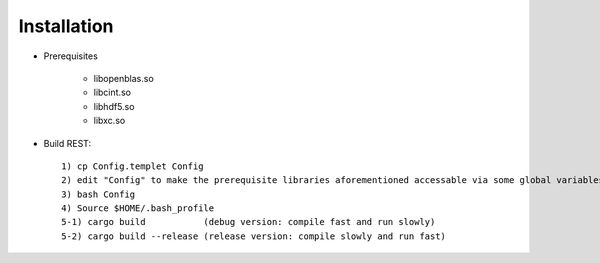 Installation
------------------

* Prerequisites

   - libopenblas.so
   - libcint.so
   - libhdf5.so
   - libxc.so

* Build REST::

   1) cp Config.templet Config
   2) edit "Config" to make the prerequisite libraries aforementioned accessable via some global variables heading with "REST". Please refer to the Config.templet file for more details.
   3) bash Config
   4) Source $HOME/.bash_profile
   5-1) cargo build           (debug version: compile fast and run slowly)
   5-2) cargo build --release (release version: compile slowly and run fast)

